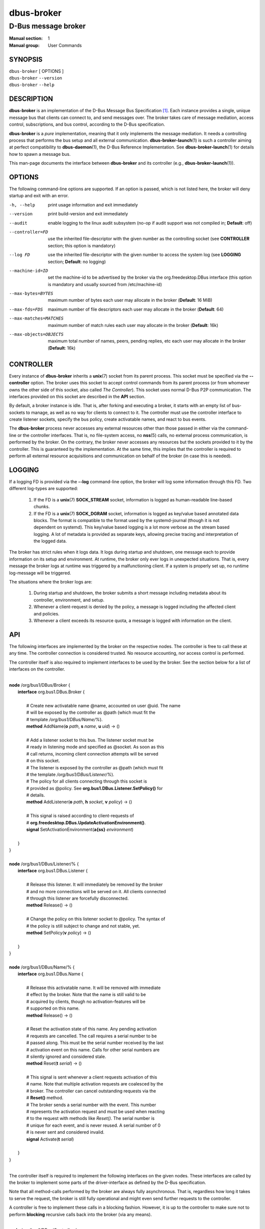===========
dbus-broker
===========

--------------------
D-Bus message broker
--------------------

:Manual section: 1
:Manual group: User Commands

SYNOPSIS
========

| ``dbus-broker`` [ OPTIONS ]
| ``dbus-broker`` ``--version``
| ``dbus-broker`` ``--help``


DESCRIPTION
===========

**dbus-broker** is an implementation of the D-Bus Message Bus
Specification [#]_. Each instance provides a single, unique message bus that
clients can connect to, and send messages over. The broker takes care of
message mediation, access control, subscriptions, and bus control, according to
the D-Bus specification.

**dbus-broker** is a *pure* implementation, meaning that it only implements the
message mediation. It needs a controlling process that performs the bus setup
and all external communication. **dbus-broker-launch**\(1) is such a controller
aiming at perfect compatibility to **dbus-daemon**\(1), the D-Bus Reference
Implementation. See **dbus-broker-launch**\(1) for details how to spawn a
message bus.

This man-page documents the interface between **dbus-broker** and its
controller (e.g., **dbus-broker-launch**\(1)).

OPTIONS
=======

The following command-line options are supported. If an option is passed, which
is not listed here, the broker will deny startup and exit with an error.

-h, --help                      print usage information and exit immediately
--version                       print build-version and exit immediately
--audit                         enable logging to the linux audit subsystem
                                (no-op if audit support was not compiled in;
                                **Default**: off)
--controller=FD                 use the inherited file-descriptor with the
                                given number as the controlling socket (see
                                **CONTROLLER** section; this option is
                                mandatory)
--log FD                        use the inherited file-descriptor with the
                                given number to access the system log (see
                                **LOGGING** section; **Default**: no logging)
--machine-id=ID                 set the machine-id to be advertised by the
                                broker via the org.freedesktop.DBus interface
                                (this option is mandatory and usually sourced
                                from /etc/machine-id)
--max-bytes=BYTES               maximum number of bytes each user may
                                allocate in the broker (**Default**: 16 MiB)
--max-fds=FDS                   maximum number of file descriptors each user
                                may allocate in the broker (**Default**: 64)
--max-matches=MATCHES           maximum number of match rules each user may
                                allocate in the broker (**Default**: 16k)
--max-objects=OBJECTS           maximum total number of names, peers, pending
                                replies, etc each user may allocate in the
                                broker (**Default**: 16k)

CONTROLLER
==========

Every instance of **dbus-broker** inherits a **unix**\(7) socket from its
parent process. This socket must be specified via the **--controller**
option. The broker uses this socket to accept control commands from its parent
process (or from whomever owns the other side of this socket, also called *The
Controller*). This socket uses normal D-Bus P2P communication. The interfaces
provided on this socket are described in the **API** section.

By default, a broker instance is idle. That is, after forking and executing a
broker, it starts with an empty list of bus-sockets to manage, as well as no
way for clients to connect to it. The controller must use the controller
interface to create listener sockets, specify the bus policy, create
activatable names, and react to bus events.

The **dbus-broker** process never accesses any external resources other than
those passed in either via the command-line or the controller interfaces. That
is, no file-system access, no **nss**\(5) calls, no external process
communication, is performed by the broker. On the contrary, the broker never
accesses any resources but the sockets provided to it by the controller. This
is guaranteed by the implementation. At the same time, this implies that the
controller is required to perform all external resource acquisitions and
communication on behalf of the broker (in case this is needed).

LOGGING
=======

If a logging FD is provided via the **--log** command-line option, the broker
will log some information through this FD. Two different log-types are
supported:

 1. If the FD is a **unix**\(7) **SOCK_STREAM** socket, information is logged
    as human-readable line-based chunks.

 2. If the FD is a **unix**\(7) **SOCK_DGRAM** socket, information is logged as
    key/value based annotated data blocks. The format is compatible to the
    format used by the systemd-journal (though it is not dependent on systemd).
    This key/value based logging is a lot more verbose as the stream based
    logging. A lot of metadata is provided as separate keys, allowing precise
    tracing and interpretation of the logged data.

The broker has strict rules when it logs data. It logs during startup and
shutdown, one message each to provide information on its setup and environment.
At runtime, the broker only ever logs in unexpected situations. That is, every
message the broker logs at runtime was triggered by a malfunctioning client. If
a system is properly set up, no runtime log-message will be triggered.

The situations where the broker logs are:

 1. During startup and shutdown, the broker submits a short message including
    metadata about its controller, environment, and setup.

 2. Whenever a client-request is denied by the policy, a message is logged
    including the affected client and policies.

 3. Whenever a client exceeds its resource quota, a message is logged with
    information on the client.

API
===

The following interfaces are implemented by the broker on the respective nodes.
The controller is free to call these at any time. The controller connection is
considered trusted. No resource accounting, nor access control is performed.

The controller itself is also required to implement interfaces to be used by
the broker. See the section below for a list of interfaces on the controller.

|
| **node** /org/bus1/DBus/Broker {
|     **interface** org.bus1.DBus.Broker {
|
|         # Create new activatable name @name, accounted on user @uid. The name
|         # will be exposed by the controller as @path (which must fit the
|         # template */org/bus1/DBus/Name/%*).
|         **method** AddName(**o** *path*, **s** *name*, **u** *uid*) -> ()
|
|         # Add a listener socket to this bus. The listener socket must be
|         # ready in listening mode and specified as @socket. As soon as this
|         # call returns, incoming client connection attempts will be served
|         # on this socket.
|         # The listener is exposed by the controller as @path (which must fit
|         # the template */org/bus1/DBus/Listener/%*).
|         # The policy for all clients connecting through this socket is
|         # provided as @policy. See **org.bus1.DBus.Listener.SetPolicy()** for
|         # details.
|         **method** AddListener(**o** *path*, **h** *socket*, **v** *policy*) -> ()
|
|         # This signal is raised according to client-requests of
|         # **org.freedesktop.DBus.UpdateActivationEnvironment()**.
|         **signal** SetActivationEnvironment(**a{ss}** *environment*)
|
|     }
| }
|
| **node** /org/bus1/DBus/Listener/% {
|     **interface** org.bus1.DBus.Listener {
|
|         # Release this listener. It will immediately be removed by the broker
|         # and no more connections will be served on it. All clients connected
|         # through this listener are forcefully disconnected.
|         **method** Release() -> ()
|
|         # Change the policy on this listener socket to @policy. The syntax of
|         # the policy is still subject to change and not stable, yet.
|         **method** SetPolicy(**v** *policy*) -> ()
|
|     }
| }
|
| **node** /org/bus1/DBus/Name/% {
|     **interface** org.bus1.DBus.Name {
|
|         # Release this activatable name. It will be removed with immediate
|         # effect by the broker. Note that the name is still valid to be
|         # acquired by clients, though no activation-features will be
|         # supported on this name.
|         **method** Release() -> ()
|
|         # Reset the activation state of this name. Any pending activation
|         # requests are cancelled. The call requires a serial number to be
|         # passed along. This must be the serial number received by the last
|         # activation event on this name. Calls for other serial numbers are
|         # silently ignored and considered stale.
|         **method** Reset(**t** *serial*) -> ()
|
|         # This signal is sent whenever a client requests activation of this
|         # name. Note that multiple activation requests are coalesced by the
|         # broker. The controller can cancel outstanding requests via the
|         # **Reset()** method.
|         # The broker sends a serial number with the event. This number
|         # represents the activation request and must be used when reacting
|         # to the request with methods like *Reset()*. The serial number is
|         # unique for each event, and is never reused. A serial number of 0
|         # is never sent and considered invalid.
|         **signal** Activate(**t** *serial*)
|
|     }
| }
|

The controller itself is required to implement the following interfaces on the
given nodes. These interfaces are called by the broker to implement some parts
of the driver-interface as defined by the D-Bus specification.

Note that all method-calls performed by the broker are always fully
asynchronous. That is, regardless how long it takes to serve the request, the
broker is still fully operational and might even send further requests to the
controller.

A controller is free to implement these calls in a blocking fashion. However,
it is up to the controller to make sure not to perform **blocking** recursive
calls back into the broker (via any means).

|
| **node** /org/bus1/DBus/Controller {
|     **interface** org.bus1.DBus.Controller {
|
|         # This function is called for each client-request of
|         # *org.freedesktop.DBus.ReloadConfig()*.
|         **method** ReloadConfig() -> ()
|
|     }
| }
|

SEE ALSO
========

``dbus-broker-launch``\(1)
``dbus-daemon``\(1)

NOTES
=====

.. [#] D-Bus Specification:
       https://dbus.freedesktop.org/doc/dbus-specification.html
